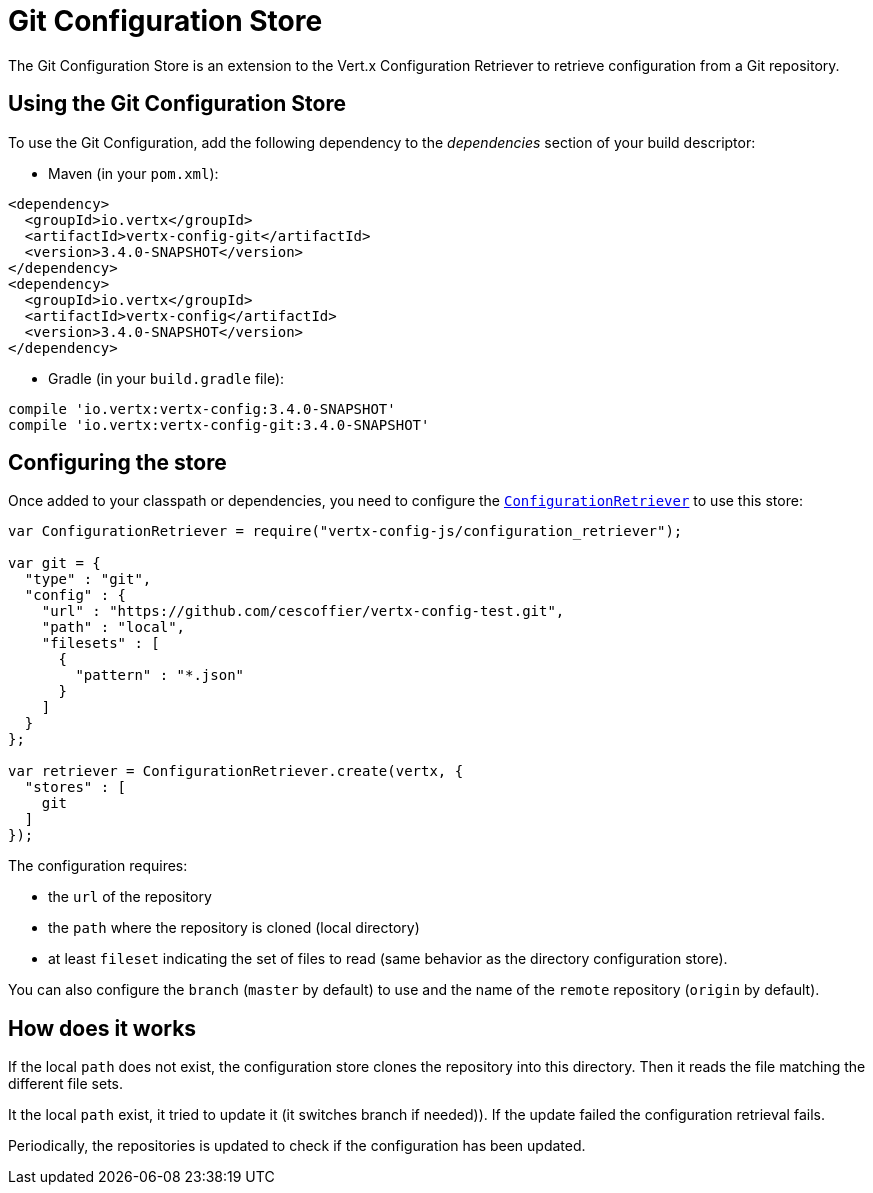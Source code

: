 = Git Configuration Store

The Git Configuration Store is an extension to the Vert.x Configuration Retriever to
retrieve configuration from a Git repository.

== Using the Git Configuration Store

To use the Git Configuration, add the following dependency to the
_dependencies_ section of your build descriptor:

* Maven (in your `pom.xml`):

[source,xml,subs="+attributes"]
----
<dependency>
  <groupId>io.vertx</groupId>
  <artifactId>vertx-config-git</artifactId>
  <version>3.4.0-SNAPSHOT</version>
</dependency>
<dependency>
  <groupId>io.vertx</groupId>
  <artifactId>vertx-config</artifactId>
  <version>3.4.0-SNAPSHOT</version>
</dependency>
----

* Gradle (in your `build.gradle` file):

[source,groovy,subs="+attributes"]
----
compile 'io.vertx:vertx-config:3.4.0-SNAPSHOT'
compile 'io.vertx:vertx-config-git:3.4.0-SNAPSHOT'
----

== Configuring the store

Once added to your classpath or dependencies, you need to configure the
`link:../../jsdoc/module-vertx-config-js_configuration_retriever-ConfigurationRetriever.html[ConfigurationRetriever]` to use this store:

[source, js]
----
var ConfigurationRetriever = require("vertx-config-js/configuration_retriever");

var git = {
  "type" : "git",
  "config" : {
    "url" : "https://github.com/cescoffier/vertx-config-test.git",
    "path" : "local",
    "filesets" : [
      {
        "pattern" : "*.json"
      }
    ]
  }
};

var retriever = ConfigurationRetriever.create(vertx, {
  "stores" : [
    git
  ]
});

----

The configuration requires:

* the `url` of the repository
* the `path` where the repository is cloned (local directory)
* at least `fileset` indicating the set of files to read (same behavior as the
directory configuration store).

You can also configure the `branch` (`master` by default) to use and the name of the
`remote` repository (`origin` by default).

== How does it works

If the local `path` does not exist, the configuration store clones the repository into
this directory. Then it reads the file matching the different file sets.

It the local `path` exist, it tried to update it (it switches branch if needed)). If the
update failed the configuration retrieval fails.

Periodically, the repositories is updated to check if the configuration has been updated.